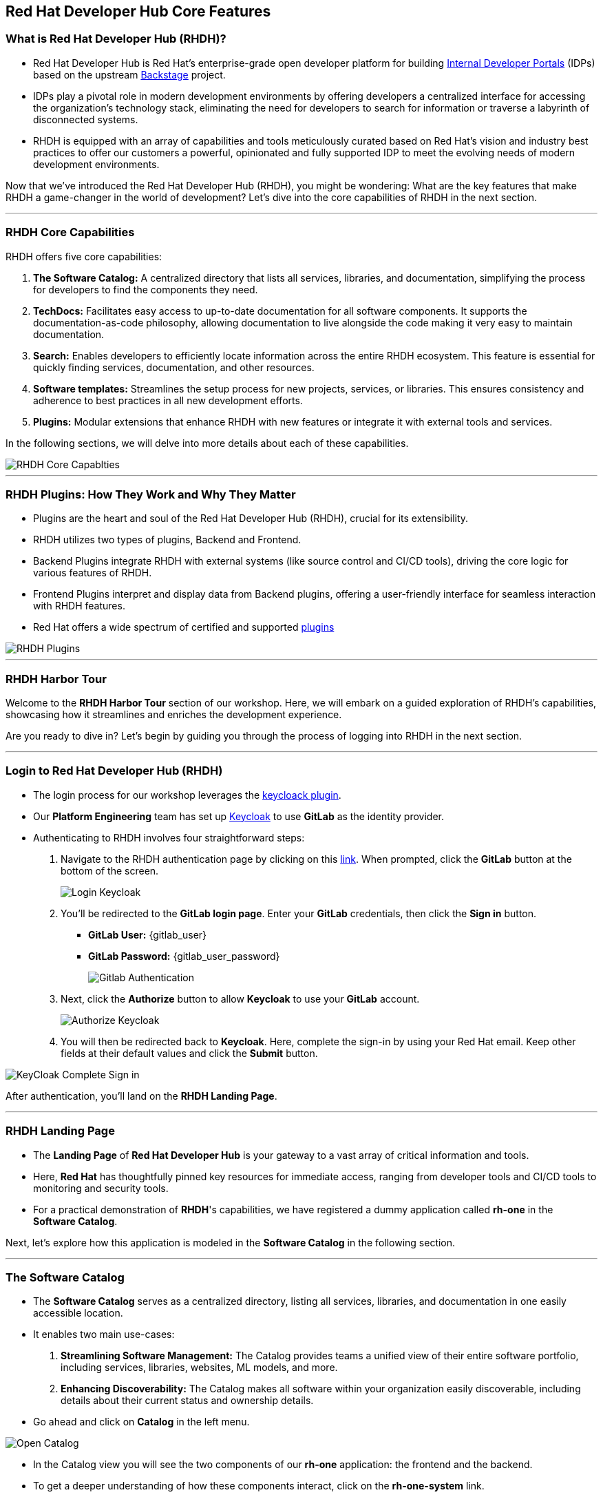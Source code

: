 == Red Hat Developer Hub Core Features

=== What is Red Hat Developer Hub (RHDH)?

* Red Hat Developer Hub is Red Hat’s enterprise-grade open developer platform for building link:https://internaldeveloperplatform.org/what-is-an-internal-developer-platform/[Internal Developer Portals,window=_blank] (IDPs) based on the upstream link:https://www.backstage.io[Backstage,window=_blank] project.
* IDPs play a pivotal role in modern development environments by offering developers a centralized interface for accessing the organization's technology stack, eliminating the need for developers to search for information or traverse a labyrinth of disconnected systems.
* RHDH is equipped with an array of capabilities and tools meticulously curated based on Red Hat's vision and industry best practices to offer our customers a powerful, opinionated and fully supported IDP to meet the evolving needs of modern development environments.

Now that we've introduced the Red Hat Developer Hub (RHDH), you might be wondering: What are the key features that make RHDH a game-changer in the world of development? Let's dive into the core capabilities of RHDH in the next section.

'''

=== RHDH Core Capabilities

RHDH offers five core capabilities:

. *The Software Catalog:* A centralized directory that lists all services, libraries, and documentation, simplifying the process for developers to find the components they need.
. *TechDocs:*  Facilitates easy access to up-to-date documentation for all software components. It supports the documentation-as-code philosophy, allowing documentation to live alongside the code making it very easy to maintain documentation.
. *Search:* Enables developers to efficiently locate information across the entire RHDH ecosystem. This feature is essential for quickly finding services, documentation, and other resources.
. *Software templates:* Streamlines the setup process for new projects, services, or libraries. This ensures consistency and adherence to best practices in all new development efforts.
. *Plugins:* Modular extensions that enhance RHDH with new features or integrate it with external tools and services.

In the following sections, we will delve into more details about each of these capabilities.

image::RHDH_Core_Capablties.png[]

'''

=== RHDH Plugins: How They Work and Why They Matter

* Plugins are the heart and soul of the Red Hat Developer Hub (RHDH), crucial for its extensibility.
* RHDH utilizes two types of plugins, Backend and Frontend.
* Backend Plugins integrate RHDH with external systems (like source control and CI/CD tools), driving the core logic for various features of RHDH.
* Frontend Plugins interpret and display data from Backend plugins, offering a user-friendly interface for seamless interaction with RHDH features.
* Red Hat offers a wide spectrum of certified and supported link:https://developers.redhat.com/products/plugins-for-backstage/overview[plugins,window=_blank]

image::RHDH_Plugins.png[]

'''

=== RHDH Harbor Tour

Welcome to the *RHDH Harbor Tour* section of our workshop. Here, we will embark on a guided exploration of RHDH's capabilities, showcasing how it streamlines and enriches the development experience.

Are you ready to dive in? Let's begin by guiding you through the process of logging into RHDH in the next section.

'''

=== Login to Red Hat Developer Hub (RHDH)

* The login process for our workshop leverages the link:https://janus-idp.io/plugins/keycloak[keycloack plugin,window=_blank].
* Our *Platform Engineering* team has set up link:https://www.keycloak.org/[Keycloak,window=_blank] to use *GitLab* as the identity provider.
*  Authenticating to RHDH involves four straightforward steps:

. Navigate to the RHDH authentication page by clicking on this link:{rhdh_url}[link,window=_blank]. When prompted, click the *GitLab* button at the bottom of the screen.
+

image::Login_Keycloak.png[]

. You'll be redirected to the *GitLab login page*. Enter your *GitLab* credentials, then click the *Sign in* button.


** *GitLab User:* {gitlab_user}
** *GitLab Password:* {gitlab_user_password}
+

image::Gitlab_Authentication.png[]

. Next, click the *Authorize* button to allow *Keycloak* to use your *GitLab* account.
+

image::Authorize_Keycloak.png[]

. You will then be redirected back to *Keycloak*. Here, complete the sign-in by using your Red Hat email. Keep other fields at their default values and click the *Submit* button.


image::KeyCloak_Complete_Sign-in.png[]

After authentication, you'll land on the *RHDH Landing Page*.

'''

=== RHDH Landing Page

* The *Landing Page* of *Red Hat Developer Hub* is your gateway to a vast array of critical information and tools.
* Here, *Red Hat* has thoughtfully pinned key resources for immediate access, ranging from developer tools and CI/CD tools to monitoring and security tools.
* For a practical demonstration of *RHDH*'s capabilities, we have registered a dummy application called *rh-one* in the *Software Catalog*.

Next, let’s explore how this application is modeled in the *Software Catalog* in the following section.

'''

=== The Software Catalog

* The *Software Catalog* serves as a centralized directory, listing all services, libraries, and documentation in one easily accessible location.
* It enables two main use-cases:
. *Streamlining Software Management:* The Catalog provides teams a unified view of their entire software portfolio, including services, libraries, websites, ML models, and more.
. *Enhancing Discoverability:* The Catalog makes all software within your organization easily discoverable, including details about their current status and ownership details.

* Go ahead and click on *Catalog* in the left menu.

image::Open_Catalog.png[]

* In the Catalog view you will see the two components of our *rh-one* application: the frontend and the backend.
* To get a deeper understanding of how these components interact, click on the *rh-one-system* link.

image::RHDH_Catalog.png[]

* This leads to a detailed view of the relationships between the application’s components.
* To fully understand the dependencies between these components, click on *View graph* located at the bottom of the *Relations* panel.

image::RHOne-System.png[]

* To better understand this diagram, let's adjust a few filter conditions:

. In the *Relations* section, deselect both *ownerof* and *ownedby* options.
. Choose *Top to Bottom* from the *Direction* dropdown.
. Select *Monotone X* in the *Curve* dropdown.
. Toggle off the *Simplified* option.
. Finally, turn on the *Merge Relations* toggle.

* Your graph will now look like the follwoing screenshot.

image::System_Relations_Graph.png[]

* Let’s dive deeper into *RHDH relationship model*.
* In *RHDH*’s terminology, assets are referred to as *Entities*.
* The most commonly used entities are *Core* and *Organizational* entities.
* Let's explore them further:

==== Core Entities

* *Component*: Represents a software piece within your system, such as a backend service or data pipeline.
* *API*: Represents a formalized interface like a REST API, GraphQL endpoint, or gRPC service. APIs can be provided or consumed by components, and their visibility can be controlled as public, private, or restricted (available only to specific system entities).
* *Resource*: Represents a piece of infrastructure or external service that a component depends on, such as a database or an S3 bucket.
* All these entities, working together to perform a function, can be logically grouped into a *System*.

==== Organizational Entities

* *User*: Represents an individual user within your organization.
* *Group*: Represents a team or other organizational units that users are members of.

These organizational entities own the core entities and play a crucial role in maintaining and managing them.

image::System_Model.png[]

* Now that we have a better grasp of the terminology, let's examine the relationship diagram of our *rh-one* application.
* The diagram shows that all components, APIs and resources are part of the system called *rh-one-system*.
* The component named *rh-one-backend* provides an API named *events_api*, and it relies on two dependencies:
. A database called *rh_one_database*
. An S3 bucket called *events_S3*
* The other component named *rh-one-frontend* consumes the *events-api*.

* So you can immediately identify that any modifications made to the *events-api* will directly impact the *rh-one-frontend* component.
* This is how the relationship graph helps you as a developer in considering the broader system implications when planning changes to any single component.

image::Relations_Graph.png[]

NOTE: The *Catalog* is built around the concept of metadata YAML files stored together with the code, you can explore the YAML file used to generate the *rh-one* application in this link:{gitlab_url}/rhdh/rh1-software-templates/blob/main/catalogs.yaml[Yaml File,window=_blank] 

'''

=== APIs

* The *API* capability within Red Hat Developer Hub (RHDH) simplifies the way developers discover and interact with internal and external APIs.
* This functionality mirrors the *Software Catalog*'s capabilities, presenting similar information and diagrams, but with a focus on APIs.
* In the next lab, we will demonstrate how developers can interact directly with these APIs using a *Swagger UI* interface.

image::events_api.png[]

'''

=== TechDocs

* Traditionally, documentation is often stored in systems separate from the codebase..
* This separation can lead to inconsistencies, as developers need to update two different systems whenever changes are made to a component.
* Instead, *RHDH* adopts the *documentation-as-code* approach. This means documentation is stored alongside the code, albeit in a separate directory.
* As a result, developers can simultaneously create new features, modify code, update documentation, and commit all these changes to the repository in a single action.

WARNING: Documentation for the *rh-one* dummy application has not been set up yet. You will experience *TechDocs* in action in the upcoming lab.

'''

=== Search

* Search in *RHDH* is a powerful feature, offering centralized search capabilities that enable developers to quickly find the information they need.
* This tool is adept at locating items in the Software Catalog, Documentation, APIs, or other resources, effectively eliminating the often time-consuming task of searching through various sources or relying on colleagues for information.
* Try searching for *rh-one* on the search page. You'll notice that the search results include all related components, APIs, and resources, similar to what you observed in the relationship graph.

image::Search_Results.png[]

'''

=== Learning Paths

* Learning Paths are a valuable tool for organizations, offering a structured way to curate and link to external educational materials.
* This facilitates skill development and continuous learning for developers.
* In our example, we have created a series of Learning Paths using Red Hat’s comprehensive resources.
* The content and structure of these Learning Paths are flexible and customizable, allowing them to be tailored to meet the specific needs and goals of different customers.

image::Learning_Paths.png[]

'''

=== Clusters

* The *Clusters* view offers detailed insights into our Kubernetes clusters.
* For instance, in our workshop, you can see that the OpenShift cluster hosting our workshop is deployed on AWS, running on version 4.12, and spread across 6 nodes.

image::Cluster_View.png[]

* By selecting a specific cluster, you gain access to detailed information about it, including its resource availability.
* This view also provides direct links to the OpenShift console, among others for convenience.

image::Cluster_Details.png[]

'''

==== Tech Radar

* *Tech Radar* is a tool designed for organizations to showcase the spectrum of technologies they have adopted.
* It serves as a visual guide to the technologies that are adopted, those currently under trial, and those that have been put on hold.
* For example, in the realm of development languages, Kotlin is currently under assessment for potential adoption.
* On the other hand, Java runtime version 8 and earlier, along with Python, Cobol, and .Net, have been put on hold.
* This view is customizable to align with an organization's set up. It provides new developers with a clear understanding of the technologies available for use and those that are not recommended or supported within the organization.

image::Tech_Radar.png[]

'''

=== Section Summary

* In this section, we explored the diverse capabilities of the Red Hat Developer Hub (RHDH).
* We saw how these capabilities streamline the development process, enhance information accessibility, and support best practices, significantly improving the developer experience in modern development environments.
* In the next section, we will explore how *Golden Path Templates* simplify and enhance the development experience.









